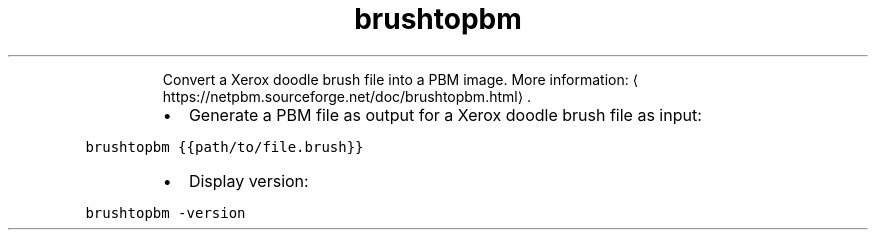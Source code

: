 .TH brushtopbm
.PP
.RS
Convert a Xerox doodle brush file into a PBM image.
More information: \[la]https://netpbm.sourceforge.net/doc/brushtopbm.html\[ra]\&.
.RE
.RS
.IP \(bu 2
Generate a PBM file as output for a Xerox doodle brush file as input:
.RE
.PP
\fB\fCbrushtopbm {{path/to/file.brush}}\fR
.RS
.IP \(bu 2
Display version:
.RE
.PP
\fB\fCbrushtopbm \-version\fR

